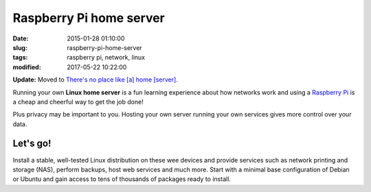 ========================
Raspberry Pi home server
========================

:date: 2015-01-28 01:10:00
:slug: raspberry-pi-home-server
:tags: raspberry pi, network, linux
:modified: 2017-05-22 10:22:00

.. image:: images/raspberry-pi-home-server.png
    :align: right
    :alt: Raspberry Pi Home Server
    :width: 300px
    :height: 300px

**Update:** Moved to `There's no place like [a] home [server]. <http://www.circuidipity.com/home-server.html>`_

Running your own **Linux home server** is a fun learning experience about how networks work and using a `Raspberry Pi <http://www.circuidipity.com/tag-raspberry-pi.html>`_ is a cheap and cheerful way to get the job done!

Plus privacy may be important to you. Hosting your own server running your own services gives more control over your data.

Let's go!
=========

Install a stable, well-tested Linux distribution on these wee devices and provide services such as network printing and storage (NAS), perform backups, host web services and much more. Start with a minimal base configuration of Debian or Ubuntu and gain access to tens of thousands of packages ready to install.
